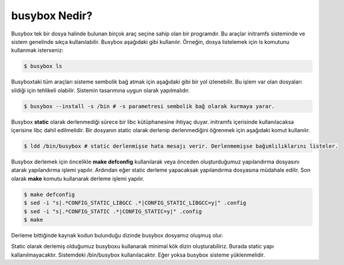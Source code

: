 busybox Nedir?
++++++++++++++
Busybox tek bir dosya halinde bulunan birçok araç seçine sahip olan bir programdır. Bu araçlar initramfs sisteminde ve sistem genelinde sıkça kullanılabilir. Busybox aşağıdaki gibi kullanılır. Örneğin, dosya listelemek için ls komutunu kullanmak isterseniz:

.. code-block:: shell

	$ busybox ls

Busyboxtaki tüm araçları sisteme sembolik bağ atmak için aşağıdaki gibi bir yol izlenebilir. Bu işlem var olan dosyaları sildiği için tehlikeli olabilir. Sistemin tasarımına uygun olarak yapılmalıdır.

.. code-block:: shell

	$ busybox --install -s /bin # -s parametresi sembolik bağ olarak kurmaya yarar.

Busybox **static** olarak derlenmediği sürece bir libc kütüphanesine ihtiyaç duyar. initramfs içerisinde kullanılacaksa içerisine libc dahil edilmelidir. Bir dosyanın static olarak derlenip derlenmediğini öğrenmek için aşağıdaki komut kullanılır.

.. code-block:: shell

	$ ldd /bin/busybox # static derlenmişse hata mesajı verir. Derlenmemişse bağımlılıklarını listeler.

Busybox derlemek için öncelikle **make defconfig** kullanılarak veya önceden oluşturduğumuz yapılandırma dosyasını atarak yapılandırma işlemi yapılır. Ardından eğer static derleme yapacaksak yapılandırma dosyasına müdahale edilir. Son olarak **make** komutu kullanarak derleme işlemi yapılır.

.. code-block:: shell

	$ make defconfig
	$ sed -i "s|.*CONFIG_STATIC_LIBGCC .*|CONFIG_STATIC_LIBGCC=y|" .config
	$ sed -i "s|.*CONFIG_STATIC .*|CONFIG_STATIC=y|" .config
	$ make

Derleme bittiğinde kaynak kodun bulunduğu dizinde busybox dosyamız oluşmuş olur.

Static olarak derlemiş olduğumuz busyboxu kullanarak minimal kök dizin oluşturabiliriz. Burada static yapı kallanılmayacaktır. 
Sistemdeki /bin/busybox kullanılacaktır. Eğer yoksa busybox sisteme yüklenmelidir.
